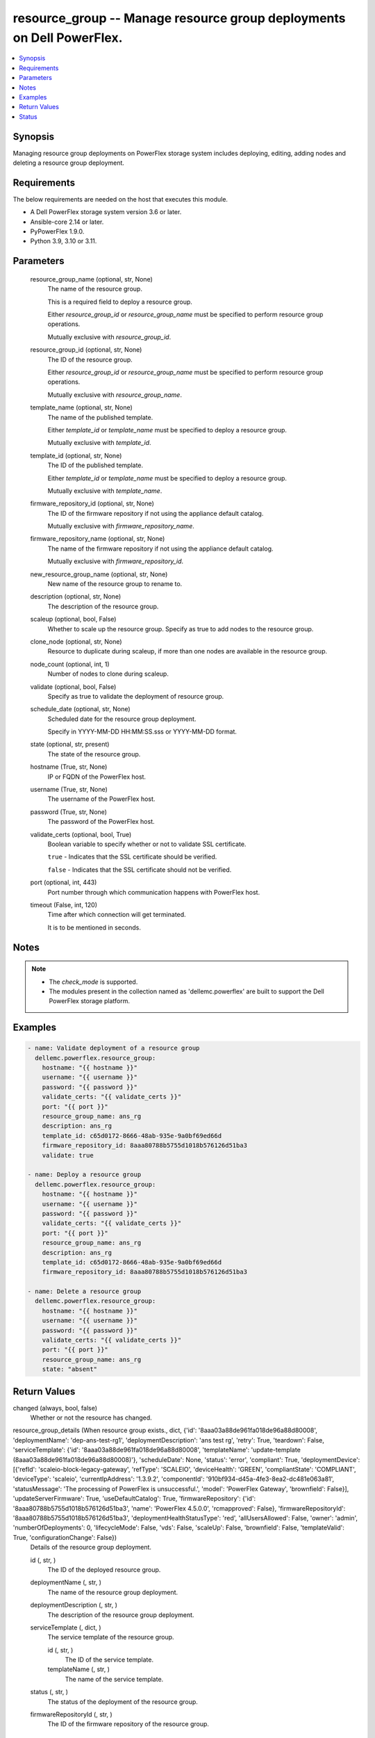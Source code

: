 .. _resource_group_module:


resource_group -- Manage resource group deployments on Dell PowerFlex.
======================================================================

.. contents::
   :local:
   :depth: 1


Synopsis
--------

Managing resource group deployments on PowerFlex storage system includes deploying, editing, adding nodes and deleting a resource group deployment.



Requirements
------------
The below requirements are needed on the host that executes this module.

- A Dell PowerFlex storage system version 3.6 or later.
- Ansible-core 2.14 or later.
- PyPowerFlex 1.9.0.
- Python 3.9, 3.10 or 3.11.



Parameters
----------

  resource_group_name (optional, str, None)
    The name of the resource group.

    This is a required field to deploy a resource group.

    Either *resource_group_id* or *resource_group_name* must be specified to perform resource group operations.

    Mutually exclusive with *resource_group_id*.


  resource_group_id (optional, str, None)
    The ID of the resource group.

    Either *resource_group_id* or *resource_group_name* must be specified to perform resource group operations.

    Mutually exclusive with *resource_group_name*.


  template_name (optional, str, None)
    The name of the published template.

    Either *template_id* or *template_name* must be specified to deploy a resource group.

    Mutually exclusive with *template_id*.


  template_id (optional, str, None)
    The ID of the published template.

    Either *template_id* or *template_name* must be specified to deploy a resource group.

    Mutually exclusive with *template_name*.


  firmware_repository_id (optional, str, None)
    The ID of the firmware repository if not using the appliance default catalog.

    Mutually exclusive with *firmware_repository_name*.


  firmware_repository_name (optional, str, None)
    The name of the firmware repository if not using the appliance default catalog.

    Mutually exclusive with *firmware_repository_id*.


  new_resource_group_name (optional, str, None)
    New name of the resource group to rename to.


  description (optional, str, None)
    The description of the resource group.


  scaleup (optional, bool, False)
    Whether to scale up the resource group. Specify as true to add nodes to the resource group.


  clone_node (optional, str, None)
    Resource to duplicate during scaleup, if more than one nodes are available in the resource group.


  node_count (optional, int, 1)
    Number of nodes to clone during scaleup.


  validate (optional, bool, False)
    Specify as true to validate the deployment of resource group.


  schedule_date (optional, str, None)
    Scheduled date for the resource group deployment.

    Specify in YYYY-MM-DD HH:MM:SS.sss or YYYY-MM-DD format.


  state (optional, str, present)
    The state of the resource group.


  hostname (True, str, None)
    IP or FQDN of the PowerFlex host.


  username (True, str, None)
    The username of the PowerFlex host.


  password (True, str, None)
    The password of the PowerFlex host.


  validate_certs (optional, bool, True)
    Boolean variable to specify whether or not to validate SSL certificate.

    ``true`` - Indicates that the SSL certificate should be verified.

    ``false`` - Indicates that the SSL certificate should not be verified.


  port (optional, int, 443)
    Port number through which communication happens with PowerFlex host.


  timeout (False, int, 120)
    Time after which connection will get terminated.

    It is to be mentioned in seconds.





Notes
-----

.. note::
   - The *check_mode* is supported.
   - The modules present in the collection named as 'dellemc.powerflex' are built to support the Dell PowerFlex storage platform.




Examples
--------

.. code-block:: yaml+jinja

    
    - name: Validate deployment of a resource group
      dellemc.powerflex.resource_group:
        hostname: "{{ hostname }}"
        username: "{{ username }}"
        password: "{{ password }}"
        validate_certs: "{{ validate_certs }}"
        port: "{{ port }}"
        resource_group_name: ans_rg
        description: ans_rg
        template_id: c65d0172-8666-48ab-935e-9a0bf69ed66d
        firmware_repository_id: 8aaa80788b5755d1018b576126d51ba3
        validate: true

    - name: Deploy a resource group
      dellemc.powerflex.resource_group:
        hostname: "{{ hostname }}"
        username: "{{ username }}"
        password: "{{ password }}"
        validate_certs: "{{ validate_certs }}"
        port: "{{ port }}"
        resource_group_name: ans_rg
        description: ans_rg
        template_id: c65d0172-8666-48ab-935e-9a0bf69ed66d
        firmware_repository_id: 8aaa80788b5755d1018b576126d51ba3

    - name: Delete a resource group
      dellemc.powerflex.resource_group:
        hostname: "{{ hostname }}"
        username: "{{ username }}"
        password: "{{ password }}"
        validate_certs: "{{ validate_certs }}"
        port: "{{ port }}"
        resource_group_name: ans_rg
        state: "absent"



Return Values
-------------

changed (always, bool, false)
  Whether or not the resource has changed.


resource_group_details (When resource group exists., dict, {'id': '8aaa03a88de961fa018de96a88d80008', 'deploymentName': 'dep-ans-test-rg1', 'deploymentDescription': 'ans test rg', 'retry': True, 'teardown': False, 'serviceTemplate': {'id': '8aaa03a88de961fa018de96a88d80008', 'templateName': 'update-template (8aaa03a88de961fa018de96a88d80008)'}, 'scheduleDate': None, 'status': 'error', 'compliant': True, 'deploymentDevice': [{'refId': 'scaleio-block-legacy-gateway', 'refType': 'SCALEIO', 'deviceHealth': 'GREEN', 'compliantState': 'COMPLIANT', 'deviceType': 'scaleio', 'currentIpAddress': '1.3.9.2', 'componentId': '910bf934-d45a-4fe3-8ea2-dc481e063a81', 'statusMessage': 'The processing of PowerFlex is unsuccessful.', 'model': 'PowerFlex Gateway', 'brownfield': False}], 'updateServerFirmware': True, 'useDefaultCatalog': True, 'firmwareRepository': {'id': '8aaa80788b5755d1018b576126d51ba3', 'name': 'PowerFlex 4.5.0.0', 'rcmapproved': False}, 'firmwareRepositoryId': '8aaa80788b5755d1018b576126d51ba3', 'deploymentHealthStatusType': 'red', 'allUsersAllowed': False, 'owner': 'admin', 'numberOfDeployments': 0, 'lifecycleMode': False, 'vds': False, 'scaleUp': False, 'brownfield': False, 'templateValid': True, 'configurationChange': False})
  Details of the resource group deployment.


  id (, str, )
    The ID of the deployed resource group.


  deploymentName (, str, )
    The name of the resource group deployment.


  deploymentDescription (, str, )
    The description of the resource group deployment.


  serviceTemplate (, dict, )
    The service template of the resource group.


    id (, str, )
      The ID of the service template.


    templateName (, str, )
      The name of the service template.



  status (, str, )
    The status of the deployment of the resource group.


  firmwareRepositoryId (, str, )
    The ID of the firmware repository of the resource group.






Status
------





Authors
~~~~~~~

- Jennifer John (@johnj9) <ansible.team@dell.com>

